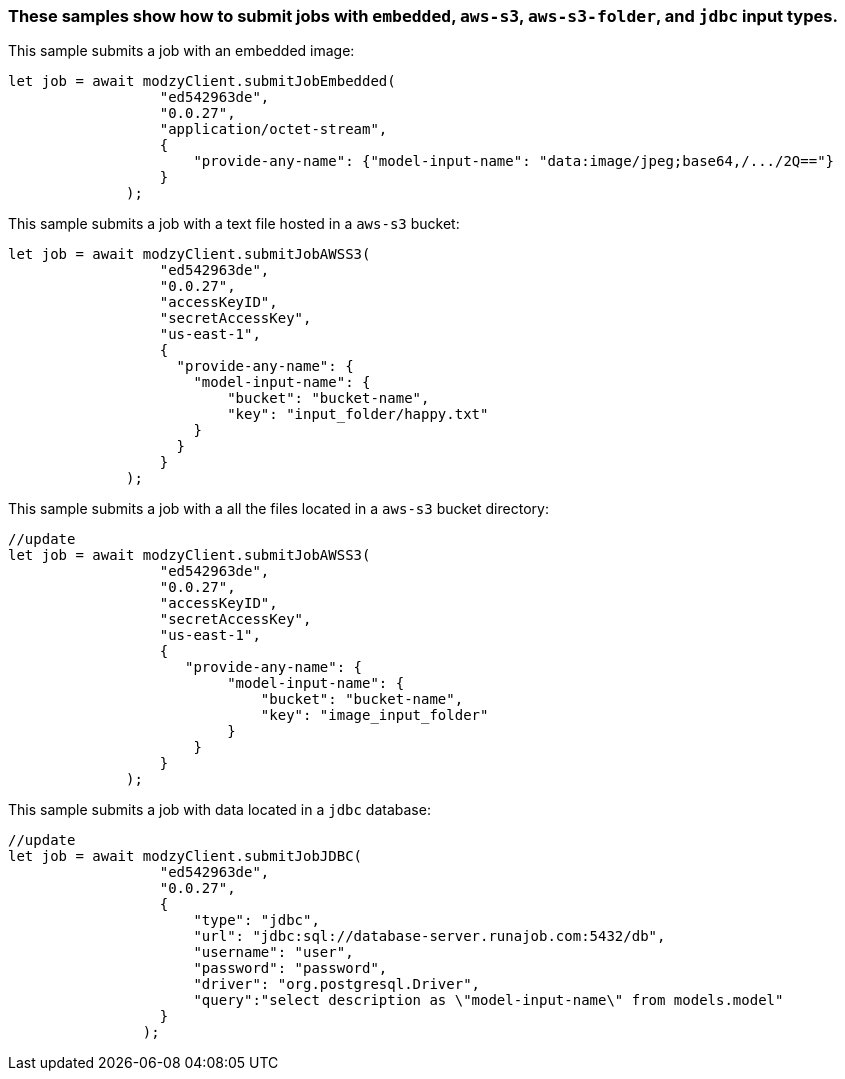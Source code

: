 


=== These samples show how to submit jobs with `embedded`, `aws-s3`, `aws-s3-folder`, and `jdbc` input types.


This sample submits a job with an embedded image:

[source, js]
----
let job = await modzyClient.submitJobEmbedded(
                  "ed542963de",
                  "0.0.27",
                  "application/octet-stream",
                  {
                      "provide-any-name": {"model-input-name": "data:image/jpeg;base64,/.../2Q=="}
                  }
              );
----

This sample submits a job with a text file hosted in a `aws-s3` bucket:

[source, js]
----
let job = await modzyClient.submitJobAWSS3(
                  "ed542963de",
                  "0.0.27",
                  "accessKeyID",
                  "secretAccessKey",
                  "us-east-1",
                  {
                    "provide-any-name": {
                      "model-input-name": {
                          "bucket": "bucket-name",
                          "key": "input_folder/happy.txt"
                      }
                    }
                  }
              );
----

This sample submits a job with a all the files located in a `aws-s3` bucket directory:

[source, js]
----
//update
let job = await modzyClient.submitJobAWSS3(
                  "ed542963de",
                  "0.0.27",
                  "accessKeyID",
                  "secretAccessKey",
                  "us-east-1",
                  {
                     "provide-any-name": {
                          "model-input-name": {
                              "bucket": "bucket-name",
                              "key": "image_input_folder"
                          }
                      }
                  }
              );
----

This sample submits a job with data located in a `jdbc` database:

[source, js]
----
//update
let job = await modzyClient.submitJobJDBC(
                  "ed542963de",
                  "0.0.27",
                  {
                      "type": "jdbc",
                      "url": "jdbc:sql://database-server.runajob.com:5432/db",
                      "username": "user",
                      "password": "password",
                      "driver": "org.postgresql.Driver",
                      "query":"select description as \"model-input-name\" from models.model"
                  }
                );
----
